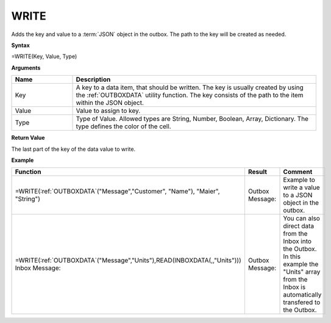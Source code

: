 .. _write:
.. |WRITE| image:: /images/WRITE.PNG
        :scale: 65%
.. |ArrayIn| image:: /images/ArrayIn.PNG
.. |ArrayOut| image:: /images/ArrayOut.PNG


WRITE
-----------------------------

Adds the key and value to a :term:`JSON` object in the outbox. The path to the key will be created as needed.

**Syntax**

=WRITE(Key, Value, Type)

**Arguments**

.. list-table::
   :widths: 20 80
   :header-rows: 1

   * - Name
     - Description
   * - Key
     - A key to a data item, that should be written. The key is usually created by using the :ref:`OUTBOXDATA` utility function. 
       The key consists of the path to the item within the JSON object. 
   * - Value
     - Value to assign to key.
   * - Type
     - Type of Value. Allowed types are String, Number, Boolean, Array, Dictionary. The type defines the color of the cell.

**Return Value**

The last part of the key of the data value to write.

**Example**

.. list-table::
   :widths: 45 40 30
   :header-rows: 1

   * - Function
     - Result
     - Comment
   * - | =WRITE(:ref:`OUTBOXDATA`\ ("Message","Customer", "Name"), "Maier", "String")
     - | Outbox Message:
       | |WRITE|
     - | Example to write a value to a JSON object in the outbox. 
   * - | =WRITE(:ref:`OUTBOXDATA`\ ("Message","Units"),READ(INBOXDATA(,,"Units")))
       | Inbox Message: 
       | |ArrayIn|
     - | Outbox Message: 
       | |ArrayOut|
     -  You can also direct data from the Inbox into the Outbox. In this example the "Units" array from the Inbox is automatically transfered to the Outbox.



